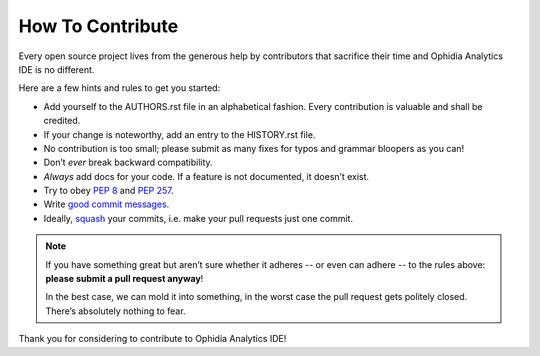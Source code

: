 How To Contribute
=================

Every open source project lives from the generous help by contributors that
sacrifice their time and Ophidia Analytics IDE is no different.

Here are a few hints and rules to get you started:

- Add yourself to the AUTHORS.rst file in an alphabetical fashion.
  Every contribution is valuable and shall be credited.
- If your change is noteworthy, add an entry to the HISTORY.rst file.
- No contribution is too small; please submit as many fixes for typos and grammar bloopers as you can!
- Don’t *ever* break backward compatibility.
- *Always* add docs for your code.
  If a feature is not documented, it doesn’t exist.
- Try to obey `PEP 8`_ and `PEP 257`_.
- Write `good commit messages`_.
- Ideally, squash_ your commits, i.e. make your pull requests just one commit.

.. note::
   If you have something great but aren’t sure whether it adheres -- or even can adhere -- to the rules above: **please submit a pull request anyway**!

   In the best case, we can mold it into something, in the worst case the pull request gets politely closed.
   There’s absolutely nothing to fear.

Thank you for considering to contribute to Ophidia Analytics IDE!

.. _squash: http://gitready.com/advanced/2009/02/10/squashing-commits-with-rebase.html
.. _`PEP 8`: http://www.python.org/dev/peps/pep-0008/
.. _`PEP 257`: http://www.python.org/dev/peps/pep-0257/
.. _`good commit messages`: http://tbaggery.com/2008/04/19/a-note-about-git-commit-messages.html
